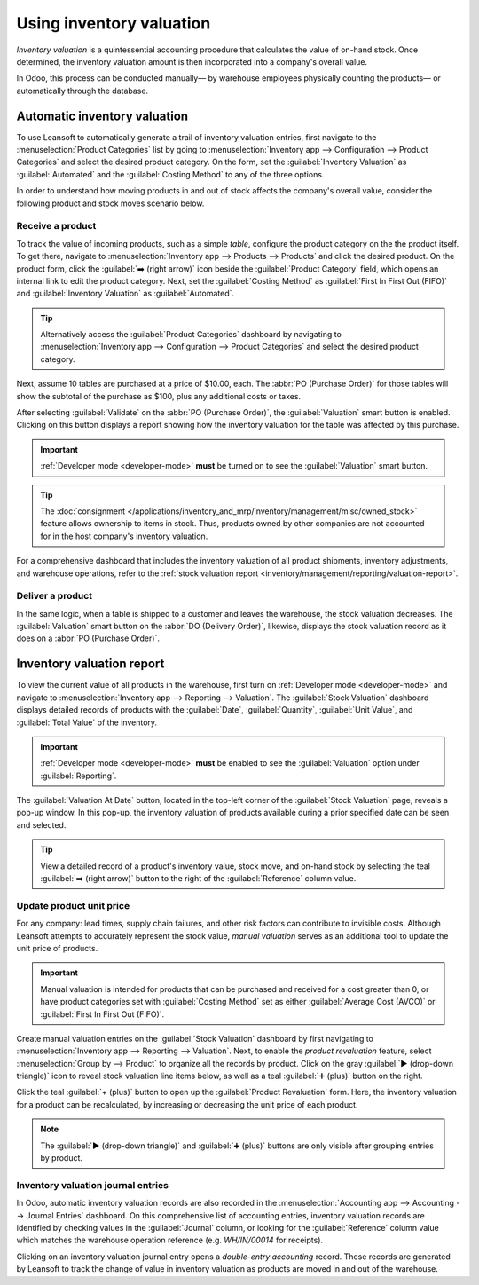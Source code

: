 =========================
Using inventory valuation
=========================

*Inventory valuation* is a quintessential accounting procedure that calculates the value of on-hand
stock. Once determined, the inventory valuation amount is then incorporated into a company's overall
value.

In Odoo, this process can be conducted manually— by warehouse employees physically counting the
products— or automatically through the database.

Automatic inventory valuation
=============================

To use Leansoft to automatically generate a trail of inventory valuation entries, first navigate to the
:menuselection:`Product Categories` list by going to :menuselection:`Inventory app --> Configuration
--> Product Categories` and select the desired product category. On the form, set the
:guilabel:`Inventory Valuation` as :guilabel:`Automated` and the :guilabel:`Costing Method` to any
of the three options.

.. seealso::
   :ref:`Set up inventory valuation <inventory/management/inventory_valuation_config>`

In order to understand how moving products in and out of stock affects the company's overall value,
consider the following product and stock moves scenario below.

Receive a product
-----------------

To track the value of incoming products, such as a simple *table*, configure the product category on
the the product itself. To get there, navigate to :menuselection:`Inventory app --> Products -->
Products` and click the desired product. On the product form, click the :guilabel:`➡️ (right arrow)`
icon beside the :guilabel:`Product Category` field, which opens an internal link to edit the product
category. Next, set the :guilabel:`Costing Method` as :guilabel:`First In First Out (FIFO)` and
:guilabel:`Inventory Valuation` as :guilabel:`Automated`.

.. tip::
   Alternatively access the :guilabel:`Product Categories` dashboard by navigating to
   :menuselection:`Inventory app --> Configuration --> Product Categories` and select the desired
   product category.

Next, assume 10 tables are purchased at a price of $10.00, each. The :abbr:`PO (Purchase Order)` for
those tables will show the subtotal of the purchase as $100, plus any additional costs or taxes.

.. image:: using_inventory_valuation/purchase-order.png
   :align: center
   :alt: Purchase order with 10 tables products valued at $10.00 each.

After selecting :guilabel:`Validate` on the :abbr:`PO (Purchase Order)`, the :guilabel:`Valuation`
smart button is enabled. Clicking on this button displays a report showing how the inventory
valuation for the table was affected by this purchase.

.. important::
   :ref:`Developer mode <developer-mode>` **must** be turned on to see the :guilabel:`Valuation`
   smart button.

.. tip::
   The :doc:`consignment </applications/inventory_and_mrp/inventory/management/misc/owned_stock>`
   feature allows ownership to items in stock. Thus, products owned by other companies are not
   accounted for in the host company's inventory valuation.

.. image:: using_inventory_valuation/valuation-smart-button.png
   :align: center
   :alt: See Valuation smart button on a receipt, with Developer mode enabled.

For a comprehensive dashboard that includes the inventory valuation of all product shipments,
inventory adjustments, and warehouse operations, refer to the :ref:`stock valuation report
<inventory/management/reporting/valuation-report>`.

Deliver a product
-----------------

In the same logic, when a table is shipped to a customer and leaves the warehouse, the stock
valuation decreases. The :guilabel:`Valuation` smart button on the :abbr:`DO (Delivery Order)`,
likewise, displays the stock valuation record as it does on a :abbr:`PO (Purchase Order)`.

.. image:: using_inventory_valuation/decreased-stock-valuation.png
   :align: center
   :alt: Decreased stock valuation after a product is shipped.

.. _inventory/management/reporting/valuation-report:

Inventory valuation report
==========================

To view the current value of all products in the warehouse, first turn on :ref:`Developer mode
<developer-mode>` and navigate to :menuselection:`Inventory app --> Reporting --> Valuation`. The
:guilabel:`Stock Valuation` dashboard displays detailed records of products with the
:guilabel:`Date`, :guilabel:`Quantity`, :guilabel:`Unit Value`, and :guilabel:`Total Value` of the
inventory.

.. important::
   :ref:`Developer mode <developer-mode>` **must** be enabled to see the :guilabel:`Valuation`
   option under :guilabel:`Reporting`.

.. image:: using_inventory_valuation/inventory-valuation-products.png
   :align: center
   :alt: Inventory valuation report showing multiple products.

The :guilabel:`Valuation At Date` button, located in the top-left corner of the :guilabel:`Stock
Valuation` page, reveals a pop-up window. In this pop-up, the inventory valuation of products
available during a prior specified date can be seen and selected.

.. tip::
   View a detailed record of a product's inventory value, stock move, and on-hand stock by selecting
   the teal :guilabel:`➡️ (right arrow)` button to the right of the :guilabel:`Reference` column
   value.

Update product unit price
-------------------------

For any company: lead times, supply chain failures, and other risk factors can contribute to
invisible costs. Although Leansoft attempts to accurately represent the stock value, *manual valuation*
serves as an additional tool to update the unit price of products.

.. important::
   Manual valuation is intended for products that can be purchased and received for a cost greater
   than 0, or have product categories set with :guilabel:`Costing Method` set as either
   :guilabel:`Average Cost (AVCO)` or :guilabel:`First In First Out (FIFO)`.

.. image:: using_inventory_valuation/add-manual-valuation.png
   :align: center
   :alt: Add manual valuation of stock value to a product.

Create manual valuation entries on the :guilabel:`Stock Valuation` dashboard by first navigating to
:menuselection:`Inventory app --> Reporting --> Valuation`. Next, to enable the *product
revaluation* feature, select :menuselection:`Group by --> Product` to organize all the records by
product. Click on the gray :guilabel:`▶️ (drop-down triangle)` icon to reveal stock valuation line
items below, as well as a teal :guilabel:`➕ (plus)` button on the right.

Click the teal :guilabel:`+ (plus)` button to open up the :guilabel:`Product Revaluation` form.
Here, the inventory valuation for a product can be recalculated, by increasing or decreasing the
unit price of each product.

.. note::
   The :guilabel:`▶️ (drop-down triangle)` and :guilabel:`➕ (plus)` buttons are only visible after
   grouping entries by product.

.. image:: using_inventory_valuation/product-revaluation.png
   :align: center
   :alt: Product revaluation form adding a value of $1.00 with the reason being inflation.

Inventory valuation journal entries
-----------------------------------

In Odoo, automatic inventory valuation records are also recorded in the :menuselection:`Accounting
app --> Accounting --> Journal Entries` dashboard. On this comprehensive list of accounting entries,
inventory valuation records are identified by checking values in the :guilabel:`Journal` column, or
looking for the :guilabel:`Reference` column value which matches the warehouse operation reference
(e.g. `WH/IN/00014` for receipts).

Clicking on an inventory valuation journal entry opens a *double-entry accounting* record. These
records are generated by Leansoft to track the change of value in inventory valuation as products are
moved in and out of the warehouse.

.. example::
   To view the inventory valuation of 10 *tables*, costing $10.00 each, upon reception from the
   vendor, go to the :menuselection:`Journal Entries` page found in :menuselection:`Accounting app
   --> Accounting --> Journal Entries`. Here, click the journal line where the :guilabel:`Reference`
   column value matches the reference on the receipt, `WH/IN/00014`.

   .. image:: using_inventory_valuation/stock-valuation-product.png
      :align: center
      :alt: Stock valuation page depicting the products within a shipment.

   `Stock interim` is a holding account for money intended to pay vendors for the product. The
   `stock valuation` account stores the value of all on-hand stock.

   .. image:: using_inventory_valuation/inventory-valuation-entry.png
      :align: center
      :alt: Accounting entry for the inventory valuation of 10 tables.

.. seealso::
   `Odoo Tutorial: Inventory Valuation <https://leansoft.vn/slides/slide/2795/share>`_
